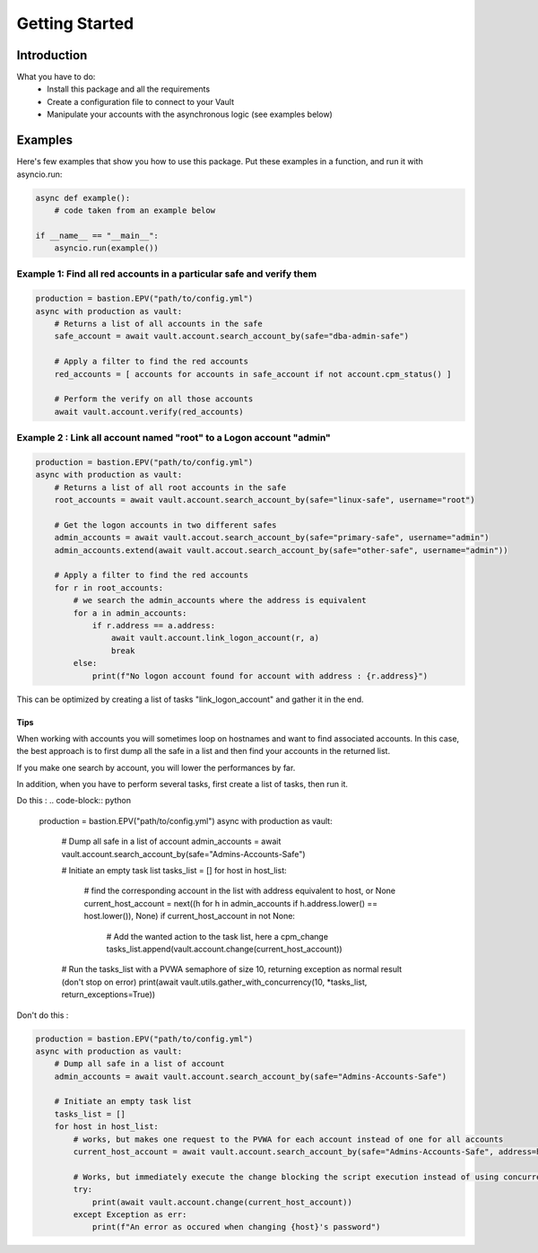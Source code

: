 Getting Started
=================

Introduction
---------------
What you have to do:
 * Install this package and all the requirements
 * Create a configuration file to connect to your Vault
 * Manipulate your accounts with the asynchronous logic (see examples below)

Examples
-----------
Here's few examples that show you how to use this package.
Put these examples in a function, and run it with asyncio.run:

.. code-block:: python

    async def example():
        # code taken from an example below

    if __name__ == "__main__":
        asyncio.run(example())

Example 1: Find all red accounts in a particular safe and verify them
~~~~~~~~~~~~~~~~~~~~~~~~~~~~~~~~~~~~~~~~~~~~~~~~~~~~~~~~~~~~~~~~~~~~~~
.. code-block:: python

    production = bastion.EPV("path/to/config.yml")
    async with production as vault:
        # Returns a list of all accounts in the safe
        safe_account = await vault.account.search_account_by(safe="dba-admin-safe")

        # Apply a filter to find the red accounts
        red_accounts = [ accounts for accounts in safe_account if not account.cpm_status() ]

        # Perform the verify on all those accounts
        await vault.account.verify(red_accounts)


Example 2 : Link all account named "root" to a Logon account "admin"
~~~~~~~~~~~~~~~~~~~~~~~~~~~~~~~~~~~~~~~~~~~~~~~~~~~~~~~~~~~~~~~~~~~~~~
.. code-block:: python

    production = bastion.EPV("path/to/config.yml")
    async with production as vault:
        # Returns a list of all root accounts in the safe
        root_accounts = await vault.account.search_account_by(safe="linux-safe", username="root")

        # Get the logon accounts in two different safes
        admin_accounts = await vault.accout.search_account_by(safe="primary-safe", username="admin")
        admin_accounts.extend(await vault.accout.search_account_by(safe="other-safe", username="admin"))

        # Apply a filter to find the red accounts
        for r in root_accounts:
            # we search the admin_accounts where the address is equivalent
            for a in admin_accounts:
                if r.address == a.address:
                    await vault.account.link_logon_account(r, a)
                    break
            else:
                print(f"No logon account found for account with address : {r.address}")


This can be optimized by creating a list of tasks "link_logon_account" and gather it in the end.

Tips
______

When working with accounts you will sometimes loop on hostnames and want to find associated accounts.
In this case, the best approach is to first dump all the safe in a list and then find your accounts in the returned list.

If you make one search by account, you will lower the performances by far.

In addition, when you have to perform several tasks, first create a list of tasks, then run it.

Do this :
.. code-block:: python

    production = bastion.EPV("path/to/config.yml")
    async with production as vault:
        # Dump all safe in a list of account
        admin_accounts = await vault.account.search_account_by(safe="Admins-Accounts-Safe")

        # Initiate an empty task list
        tasks_list = []
        for host in host_list:
            # find the corresponding account in the list with address equivalent to host, or None
            current_host_account = next((h for h in admin_accounts if h.address.lower() == host.lower()), None)
            if current_host_account in not None:
                # Add the wanted action to the task list, here a cpm_change
                tasks_list.append(vault.account.change(current_host_account))

        # Run the tasks_list with a PVWA semaphore of size 10, returning exception as normal result (don't stop on error)
        print(await vault.utils.gather_with_concurrency(10, *tasks_list, return_exceptions=True))


Don't do this :

.. code-block:: python

    production = bastion.EPV("path/to/config.yml")
    async with production as vault:
        # Dump all safe in a list of account
        admin_accounts = await vault.account.search_account_by(safe="Admins-Accounts-Safe")

        # Initiate an empty task list
        tasks_list = []
        for host in host_list:
            # works, but makes one request to the PVWA for each account instead of one for all accounts
            current_host_account = await vault.account.search_account_by(safe="Admins-Accounts-Safe", address=host)

            # Works, but immediately execute the change blocking the script execution instead of using concurrency
            try:
                print(await vault.account.change(current_host_account))
            except Exception as err:
                print(f"An error as occured when changing {host}'s password")
